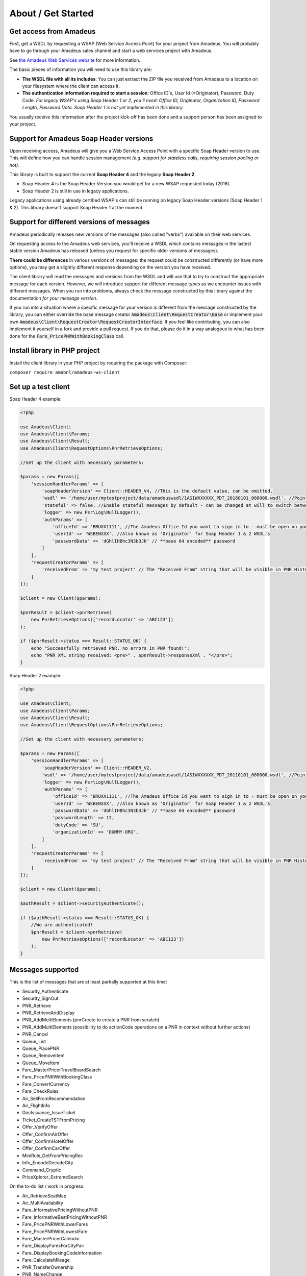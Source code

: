 ===================
About / Get Started
===================
***********************
Get access from Amadeus
***********************
First, get a WSDL by requesting a WSAP (Web Service Access Point) for your project from Amadeus. You will probably have to go through your Amadeus sales channel and start a web services project with Amadeus.

See `the Amadeus Web Services website <https://webservices.amadeus.com/>`_ for more information.

The basic pieces of information you will need to use this library are:

- **The WSDL file with all its includes**: You can just extract the ZIP file you received from Amadeus to a location on your filesystem where the client can access it.
- **The authentication information required to start a session**: Office ID's, User Id (=Originator), Password, Duty Code. *For legacy WSAP's using Soap Header 1 or 2, you'll need: Office ID, Originator, Organization ID, Password Length, Password Data. Soap Header 1 is not yet implemented in this library*

You usually receive this information after the project kick-off has been done and a support person has been assigned to your project.

****************************************
Support for Amadeus Soap Header versions
****************************************
Upon receiving access, Amadeus will give you a Web Service Access Point with a specific Soap Header version to use. This will define how you can handle session management *(e.g. support for stateless calls, requiring session pooling or not)*.

This library is built to support the current **Soap Header 4** and the legacy **Soap Header 2**.

- Soap Header 4 is the Soap Header Version you would get for a new WSAP requested today (2016).
- Soap Header 2 is still in use in legacy applications.

Legacy applications using already certified WSAP's can still be running on legacy Soap Header versions (Soap Header 1 & 2). This library doesn't support Soap Header 1 at the moment.

******************************************
Support for different versions of messages
******************************************
Amadeus periodically releases new versions of the messages (also called "verbs") available on their web services.

On requesting access to the Amadeus web services, you'll receive a WSDL which contains messages in the lastest stable version Amadeus has released (unless you request for specific older versions of messages).

**There could be differences** in various versions of messages: the request could be constructed differently (or have more options), you may get a slightly different response depending on the version you have received.

The client library will read the messages and versions from the WSDL and will use that to try to construct the appropriate message for each version.
However, we will introduce support for different message types as we encounter issues with different messages. When you run into problems, always check
the message constructed by this library against the documentation *for your message version*.

If you run into a situation where a specific message for your version is different from the message constructed by the library, you can either override the base message creator
:code:`Amadeus\Client\RequestCreator\Base` or implement your own :code:`Amadeus\Client\RequestCreator\RequestCreatorInterface`. If you feel like contributing, you can also implement
it yourself in a fork and provide a pull request. If you do that, please do it in a way analogous to what has been done for the :code:`Fare_PricePNRWithBookingClass` call.

******************************
Install library in PHP project
******************************
Install the client library in your PHP project by requiring the package with Composer:

``composer require amabnl/amadeus-ws-client``

********************
Set up a test client
********************

Soap Header 4 example:

.. code-block:: php

    <?php

    use Amadeus\Client;
    use Amadeus\Client\Params;
    use Amadeus\Client\Result;
    use Amadeus\Client\RequestOptions\PnrRetrieveOptions;

    //Set up the client with necessary parameters:

    $params = new Params([
        'sessionHandlerParams' => [
            'soapHeaderVersion' => Client::HEADER_V4, //This is the default value, can be omitted.
            'wsdl' => '/home/user/mytestproject/data/amadeuswsdl/1ASIWXXXXXX_PDT_20160101_080000.wsdl', //Points to the location of the WSDL file for your WSAP. Make sure the associated XSD's are also available.
            'stateful' => false, //Enable stateful messages by default - can be changed at will to switch between stateless & stateful.
            'logger' => new Psr\Log\NullLogger(),
            'authParams' => [
                'officeId' => 'BRUXX1111', //The Amadeus Office Id you want to sign in to - must be open on your WSAP.
                'userId' => 'WSBENXXX', //Also known as 'Originator' for Soap Header 1 & 2 WSDL's
                'passwordData' => 'dGhlIHBhc3N3b3Jk' // **base 64 encoded** password
            ]
        ],
        'requestCreatorParams' => [
            'receivedFrom' => 'my test project' // The "Received From" string that will be visible in PNR History
        ]
    ]);

    $client = new Client($params);

    $pnrResult = $client->pnrRetrieve(
        new PnrRetrieveOptions(['recordLocator' => 'ABC123'])
    );

    if ($pnrResult->status === Result::STATUS_OK) {
        echo "Successfully retrieved PNR, no errors in PNR found!";
        echo "PNR XML string received: <pre>" . $pnrResult->responseXml . "</pre>";
    }

Soap Header 2 example:

.. code-block:: php

    <?php

    use Amadeus\Client;
    use Amadeus\Client\Params;
    use Amadeus\Client\Result;
    use Amadeus\Client\RequestOptions\PnrRetrieveOptions;

    //Set up the client with necessary parameters:

    $params = new Params([
        'sessionHandlerParams' => [
            'soapHeaderVersion' => Client::HEADER_V2,
            'wsdl' => '/home/user/mytestproject/data/amadeuswsdl/1ASIWXXXXXX_PDT_20110101_080000.wsdl', //Points to the location of the WSDL file for your WSAP. Make sure the associated XSD's are also available.
            'logger' => new Psr\Log\NullLogger(),
            'authParams' => [
                'officeId' => 'BRUXX1111', //The Amadeus Office Id you want to sign in to - must be open on your WSAP.
                'userId' => 'WSBENXXX', //Also known as 'Originator' for Soap Header 1 & 2 WSDL's
                'passwordData' => 'dGhlIHBhc3N3b3Jk' // **base 64 encoded** password
                'passwordLength' => 12,
                'dutyCode' => 'SU',
                'organizationId' => 'DUMMY-ORG',
            ]
        ],
        'requestCreatorParams' => [
            'receivedFrom' => 'my test project' // The "Received From" string that will be visible in PNR History
        ]
    ]);

    $client = new Client($params);

    $authResult = $client->securityAuthenticate();

    if ($authResult->status === Result::STATUS_OK) {
        //We are authenticated!
        $pnrResult = $client->pnrRetrieve(
            new PnrRetrieveOptions(['recordLocator' => 'ABC123'])
        );
    }


******************
Messages supported
******************

This is the list of messages that are at least partially supported at this time:

- Security_Authenticate
- Security_SignOut
- PNR_Retrieve
- PNR_RetrieveAndDisplay
- PNR_AddMultiElements (pnrCreate to create a PNR from scratch)
- PNR_AddMultiElements (possibility to do actionCode operations on a PNR in context without further actions)
- PNR_Cancel
- Queue_List
- Queue_PlacePNR
- Queue_RemoveItem
- Queue_MoveItem
- Fare_MasterPricerTravelBoardSearch
- Fare_PricePNRWithBookingClass
- Fare_ConvertCurrency
- Fare_CheckRules
- Air_SellFromRecommendation
- Air_FlightInfo
- DocIssuance_IssueTicket
- Ticket_CreateTSTFromPricing
- Offer_VerifyOffer
- Offer_ConfirmAirOffer
- Offer_ConfirmHotelOffer
- Offer_ConfirmCarOffer
- MiniRule_GetFromPricingRec
- Info_EncodeDecodeCity
- Command_Cryptic
- PriceXplorer_ExtremeSearch

On the to-do list / work in progress:

- Air_RetrieveSeatMap
- Air_MultiAvailability
- Fare_InformativePricingWithoutPNR
- Fare_InformativeBestPricingWithoutPNR
- Fare_PricePNRWithLowerFares
- Fare_PricePNRWithLowestFare
- Fare_MasterPricerCalendar
- Fare_DisplayFaresForCityPair
- Fare_DisplayBookingCodeInformation
- Fare_CalculateMileage
- PNR_TransferOwnership
- PNR_NameChange
- PointOfRef_Search
- PointOfRef_CategoryList
- Ticket_DisplayTST
- Ticket_DeleteTST
- SalesReports_DisplayQueryReport
